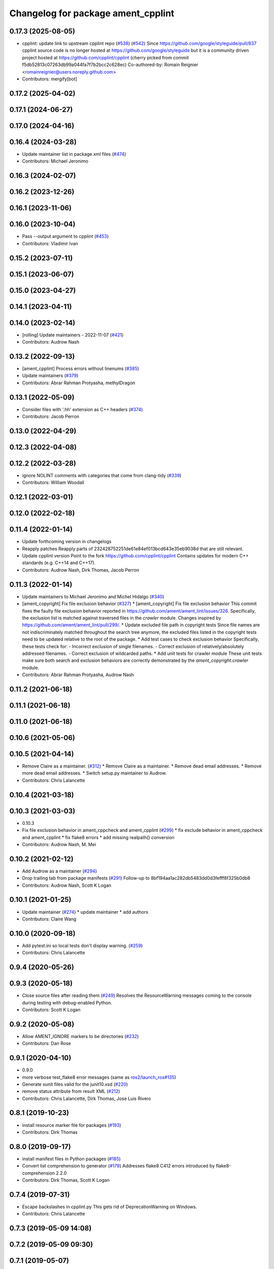 ^^^^^^^^^^^^^^^^^^^^^^^^^^^^^^^^^^^
Changelog for package ament_cpplint
^^^^^^^^^^^^^^^^^^^^^^^^^^^^^^^^^^^

0.17.3 (2025-08-05)
-------------------
* cpplint: update link to upstream cpplint repo (`#538 <https://github.com/ament/ament_lint/issues/538>`_) (`#542 <https://github.com/ament/ament_lint/issues/542>`_)
  Since https://github.com/google/styleguide/pull/837 cpplint source code is
  no longer hosted at https://github.com/google/styleguide but it is a
  community driven project hosted at https://github.com/cpplint/cpplint
  (cherry picked from commit f5db52813c07263db99a044fa7f7b2bcc2c628ec)
  Co-authored-by: Romain Reignier <romainreignier@users.noreply.github.com>
* Contributors: mergify[bot]

0.17.2 (2025-04-02)
-------------------

0.17.1 (2024-06-27)
-------------------

0.17.0 (2024-04-16)
-------------------

0.16.4 (2024-03-28)
-------------------
* Update maintainer list in package.xml files (`#474 <https://github.com/ament/ament_lint/issues/474>`_)
* Contributors: Michael Jeronimo

0.16.3 (2024-02-07)
-------------------

0.16.2 (2023-12-26)
-------------------

0.16.1 (2023-11-06)
-------------------

0.16.0 (2023-10-04)
-------------------
* Pass --output argument to cpplint (`#453 <https://github.com/ament/ament_lint/issues/453>`_)
* Contributors: Vladimir Ivan

0.15.2 (2023-07-11)
-------------------

0.15.1 (2023-06-07)
-------------------

0.15.0 (2023-04-27)
-------------------

0.14.1 (2023-04-11)
-------------------

0.14.0 (2023-02-14)
-------------------
* [rolling] Update maintainers - 2022-11-07 (`#421 <https://github.com/ament/ament_lint/issues/421>`_)
* Contributors: Audrow Nash

0.13.2 (2022-09-13)
-------------------
* [ament_cpplint] Process errors without linenums (`#385 <https://github.com/ament/ament_lint/issues/385>`_)
* Update maintainers (`#379 <https://github.com/ament/ament_lint/issues/379>`_)
* Contributors: Abrar Rahman Protyasha, methylDragon

0.13.1 (2022-05-09)
-------------------
* Consider files with '.hh' extension as C++ headers (`#374 <https://github.com/ament/ament_lint/issues/374>`_)
* Contributors: Jacob Perron

0.13.0 (2022-04-29)
-------------------

0.12.3 (2022-04-08)
-------------------

0.12.2 (2022-03-28)
-------------------
* ignore NOLINT comments with categories that come from clang-tidy (`#339 <https://github.com/ament/ament_lint/issues/339>`_)
* Contributors: William Woodall

0.12.1 (2022-03-01)
-------------------

0.12.0 (2022-02-18)
-------------------

0.11.4 (2022-01-14)
-------------------
* Update forthcoming version in changelogs
* Reapply patches
  Reapply parts of 232428752251de61e84ef013bcd643e35eb9038d that are still relevant.
* Update cpplint version
  Point to the fork https://github.com/cpplint/cpplint
  Contains updates for modern C++ standards (e.g. C++14 and C++17).
* Contributors: Audrow Nash, Dirk Thomas, Jacob Perron

0.11.3 (2022-01-14)
-------------------
* Update maintainers to Michael Jeronimo and Michel Hidalgo (`#340 <https://github.com/ament/ament_lint/issues/340>`_)
* [ament_copyright] Fix file exclusion behavior (`#327 <https://github.com/ament/ament_lint/issues/327>`_)
  * [ament_copyright] Fix file exclusion behavior
  This commit fixes the faulty file exclusion behavior reported in
  https://github.com/ament/ament_lint/issues/326.
  Specifically, the exclusion list is matched against traversed
  files in the `crawler` module.
  Changes inspired by https://github.com/ament/ament_lint/pull/299/.
  * Update excluded file path in copyright tests
  Since file names are not indiscriminately matched throughout the
  search tree anymore, the excluded files listed in the copyright
  tests need to be updated relative to the root of the package.
  * Add test cases to check exclusion behavior
  Specifically, these tests check for:
  - Incorrect exclusion of single filenames.
  - Correct exclusion of relatively/absolutely addressed filenames.
  - Correct exclusion of wildcarded paths.
  * Add unit tests for crawler module
  These unit tests make sure both search and exclusion behaviors are
  correctly demonstrated by the `ament_copyright.crawler` module.
* Contributors: Abrar Rahman Protyasha, Audrow Nash

0.11.2 (2021-06-18)
-------------------

0.11.1 (2021-06-18)
-------------------

0.11.0 (2021-06-18)
-------------------

0.10.6 (2021-05-06)
-------------------

0.10.5 (2021-04-14)
-------------------
* Remove Claire as a maintainer. (`#312 <https://github.com/ament/ament_lint/issues/312>`_)
  * Remove Claire as a maintainer.
  * Remove dead email addresses.
  * Remove more dead email addresses.
  * Switch setup.py maintainer to Audrow.
* Contributors: Chris Lalancette

0.10.4 (2021-03-18)
-------------------

0.10.3 (2021-03-03)
-------------------
* 0.10.3
* Fix file exclusion behavior in ament_cppcheck and ament_cpplint (`#299 <https://github.com/ament/ament_lint/issues/299>`_)
  * fix exclude behavior in ament_cppcheck and ament_cpplint
  * fix flake8 errors
  * add missing realpath() conversion
* Contributors: Audrow Nash, M. Mei

0.10.2 (2021-02-12)
-------------------
* Add Audrow as a maintainer (`#294 <https://github.com/ament/ament_lint/issues/294>`_)
* Drop trailing tab from package manifests (`#291 <https://github.com/ament/ament_lint/issues/291>`_)
  Follow-up to 8bf194aa1ac282db5483dd0d3fefff8f325b0db8
* Contributors: Audrow Nash, Scott K Logan

0.10.1 (2021-01-25)
-------------------
* Update maintainer (`#274 <https://github.com/ament/ament_lint/issues/274>`_)
  * update maintainer
  * add authors
* Contributors: Claire Wang

0.10.0 (2020-09-18)
-------------------
* Add pytest.ini so local tests don't display warning. (`#259 <https://github.com/ament/ament_lint/issues/259>`_)
* Contributors: Chris Lalancette

0.9.4 (2020-05-26)
------------------

0.9.3 (2020-05-18)
------------------
* Close source files after reading them (`#249 <https://github.com/ament/ament_lint/issues/249>`_)
  Resolves the ResourceWarning messages coming to the console during
  testing with debug-enabled Python.
* Contributors: Scott K Logan

0.9.2 (2020-05-08)
------------------
* Allow AMENT_IGNORE markers to be directories (`#232 <https://github.com/ament/ament_lint/issues/232>`_)
* Contributors: Dan Rose

0.9.1 (2020-04-10)
------------------
* 0.9.0
* more verbose test_flake8 error messages (same as `ros2/launch_ros#135 <https://github.com/ros2/launch_ros/issues/135>`_)
* Generate xunit files valid for the junit10.xsd (`#220 <https://github.com/ament/ament_lint/issues/220>`_)
* remove status attribute from result XML (`#212 <https://github.com/ament/ament_lint/issues/212>`_)
* Contributors: Chris Lalancette, Dirk Thomas, Jose Luis Rivero

0.8.1 (2019-10-23)
------------------
* install resource marker file for packages (`#193 <https://github.com/ament/ament_lint/issues/193>`_)
* Contributors: Dirk Thomas

0.8.0 (2019-09-17)
------------------
* install manifest files in Python packages (`#185 <https://github.com/ament/ament_lint/issues/185>`_)
* Convert list comprehension to generator (`#179 <https://github.com/ament/ament_lint/issues/179>`_)
  Addresses flake8 C412 errors introduced by flake8-comprehension 2.2.0
* Contributors: Dirk Thomas, Scott K Logan

0.7.4 (2019-07-31)
------------------
* Escape backslashes in cpplint.py
  This gets rid of DeprecationWarning on Windows.
* Contributors: Chris Lalancette

0.7.3 (2019-05-09 14:08)
------------------------

0.7.2 (2019-05-09 09:30)
------------------------

0.7.1 (2019-05-07)
------------------
* update phrase of status messages (`#137 <https://github.com/ament/ament_lint/issues/137>`_)
* Contributors: Dirk Thomas

0.7.0 (2019-04-11)
------------------
* fix sorting of keys in same cases (`#127 <https://github.com/ament/ament_lint/issues/127>`_)
* Contributors: Dirk Thomas

0.6.3 (2019-01-14)
------------------

0.6.2 (2018-12-06)
------------------

0.6.1 (2018-11-15)
------------------

0.6.0 (2018-11-14)
------------------

0.5.2 (2018-06-27)
------------------

0.5.1 (2018-06-18 13:47)
------------------------
* level setup.py versions to 0.5.1
* Contributors: Mikael Arguedas

0.5.0 (2018-06-18 10:09)
------------------------
* add pytest markers to linter tests
* set zip_safe to avoid warning during installation (`#96 <https://github.com/ament/ament_lint/issues/96>`_)
* fix root logic of cpplint (`#94 <https://github.com/ament/ament_lint/issues/94>`_)
* Contributors: Dirk Thomas

0.4.0 (2017-12-08)
------------------
* remove test_suite, add pytest as test_requires
* add filters argument to cpplint (`#87 <https://github.com/ament/ament_lint/issues/87>`_)
  * add filters argument to cpplint
  * full ellipsis
  * string -> strings
* 0.0.3
* Merge pull request `#84 <https://github.com/ament/ament_lint/issues/84>`_ from ament/flake8_plugins
  update style to satisfy new flake8 plugins
* update style to satisfy new flake8 plugins
* Merge pull request `#81 <https://github.com/ament/ament_lint/issues/81>`_ from ament/ignore_build_spaces
  ignore folders with an AMENT_IGNORE file, e.g. build spaces
* ignore folders with an AMENT_IGNORE file, e.g. build spaces
* 0.0.2
* Merge pull request `#78 <https://github.com/ament/ament_lint/issues/78>`_ from ament/use_flake8
  use flake8 instead of pep8 and pyflakes
* fix style warnings
* use flake8 instead of pep8 and pyflakes
* cpplint: allow using-directive for a whitelist of namespaces (`#67 <https://github.com/ament/ament_lint/issues/67>`_)
  This will permit the use of std::chrono and other useful new literals in C++14, which are most conveniently brought in via "using namespace"
* remove __future_\_ imports
* Merge pull request `#59 <https://github.com/ament/ament_lint/issues/59>`_ from ament/update_cpplint
  update cpplint
* reapply patches
* use new --headers option
* pull new version from upstream
* update schema url
* add schema to manifest files
* Merge pull request `#54 <https://github.com/ament/ament_lint/issues/54>`_ from ament/update_cpplint
  update cpplint
* find deepest vcs path instead of most top level
* update to latest upstream version of cpplint
* Merge pull request `#52 <https://github.com/ament/ament_lint/issues/52>`_ from ament/lint_generated_code
  fix handling of --root
* fix handling of --root
* Merge pull request `#46 <https://github.com/ament/ament_lint/issues/46>`_ from ament/fix_cpplint_root
  fix algo to determine --root for cpplint
* fix algo to determine --root for cpplint
* Merge pull request `#43 <https://github.com/ament/ament_lint/issues/43>`_ from ament/ignore_space_after_semicolon
  ignore space after a semi colon
* also advice cpplint to ignore whitespace after semicolon
* Merge pull request `#42 <https://github.com/ament/ament_lint/issues/42>`_ from ament/remove_second_extension
  remove result type extension from testsuite name
* remove result type extension from testsuite name
* Merge pull request `#40 <https://github.com/ament/ament_lint/issues/40>`_ from ament/cpplint_root
  add --root option to ament_cpplint
* add --root option to ament_cpplint
* Merge pull request `#39 <https://github.com/ament/ament_lint/issues/39>`_ from ament/cpplint_python3
  use Python 3 for cpplint and split into Python and CMake package
* fix matching root on Windows
* refactor ament_cpplint into Python and CMake package
* modify cpplint to work with Python 3
* Merge pull request `#37 <https://github.com/ament/ament_lint/issues/37>`_ from ament/patches
  enforce single line comments for closing namespaces
* fix infinite loop
* only allow single line comments for closing namespaces
* Merge pull request `#35 <https://github.com/ament/ament_lint/issues/35>`_ from ament/cpplint-int
  Reenable int/long check
* Reenable int/long check
* Merge pull request `#33 <https://github.com/ament/ament_lint/issues/33>`_ from ament/disable_cpplint_runtime_int
  ignore cpplint runtime/int error
* ignore cpplint runtime/int error
* Merge pull request `#32 <https://github.com/ament/ament_lint/issues/32>`_ from ament/cpplint_c_style_casts
  allow C-style casts in c code
* allow C-style casts in c code
* workaround to check guard variable for all header files
* Merge pull request `#31 <https://github.com/ament/ament_lint/issues/31>`_ from ament/config_cpplint
  update cpplint configuration
* fix --root for files which are directly in the include/src/test folder
* update cpplint options and implement custom include guard pattern
* update url for cpplint
* Merge pull request `#30 <https://github.com/ament/ament_lint/issues/30>`_ from ament/test_labels
  add labels to tests
* add labels to tests
* Merge pull request `#29 <https://github.com/ament/ament_lint/issues/29>`_ from ament/change_test_dependencies
  update documentation for linters
* update documentation for linters
* Merge pull request `#27 <https://github.com/ament/ament_lint/issues/27>`_ from ament/gtest_location
  add type as extension to test result files
* add type as extension to test result files
* add explicit build type
* Merge pull request `#19 <https://github.com/ament/ament_lint/issues/19>`_ from ament/split_linter_packages_in_python_and_cmake
  split linter packages in python and cmake
* move cmake part of ament_pyflakes to ament_cmake_pyflakes
* move cmake part of ament_pep8 to ament_cmake_pep8
* move cmake part of ament_lint_cmake to ament_cmake_lint_cmake
* disable debug output
* add trailing newline to generated test result files
* add missing copyright / license information
* Merge pull request `#14 <https://github.com/ament/ament_lint/issues/14>`_ from ament/test_runner_windows
  change test runner to work on windows
* change test runner to work on windows
* Merge pull request `#9 <https://github.com/ament/ament_lint/issues/9>`_ from ament/docs
  add docs for linters
* add docs for linters
* modify generated unit test files for a better hierarchy in Jenkins
* make testname argument optional for all linters
* use other linters for the linter packages where possible
* update cpplint to rev 141
* Merge pull request `#2 <https://github.com/ament/ament_lint/issues/2>`_ from ament/ament_lint_auto
  allow linting based on test dependencies only
* add ament_lint_auto and ament_lint_common, update all linter packages to implement extension point of ament_lint_auto
* use project(.. NONE)
* update to latest refactoring of ament_cmake
* add dependency on ament_cmake_environment
* add ament_pyflakes
* add ament_lint_cmake
* add ament_cpplint
* Contributors: Dirk Thomas, Esteve Fernandez, Guillaume Papin, William Woodall
